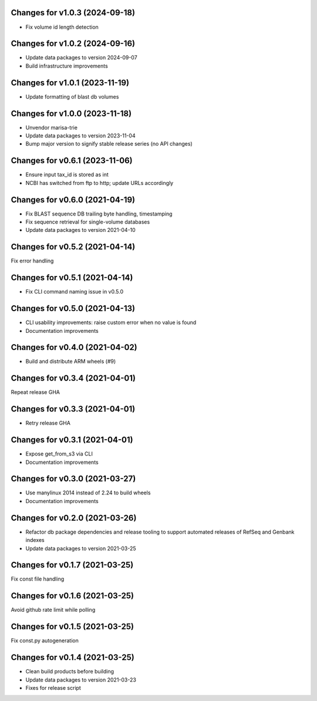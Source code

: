 Changes for v1.0.3 (2024-09-18)
===============================

-  Fix volume id length detection

Changes for v1.0.2 (2024-09-16)
===============================

-  Update data packages to version 2024-09-07

-  Build infrastructure improvements

Changes for v1.0.1 (2023-11-19)
===============================

-  Update formatting of blast db volumes

Changes for v1.0.0 (2023-11-18)
===============================

-  Unvendor marisa-trie

-  Update data packages to version 2023-11-04

-  Bump major version to signify stable release series (no API changes)

Changes for v0.6.1 (2023-11-06)
===============================

-  Ensure input tax_id is stored as int

-  NCBI has switched from ftp to http; update URLs accordingly

Changes for v0.6.0 (2021-04-19)
===============================

-  Fix BLAST sequence DB trailing byte handling, timestamping

-  Fix sequence retrieval for single-volume databases

-  Update data packages to version 2021-04-10

Changes for v0.5.2 (2021-04-14)
===============================

Fix error handling

Changes for v0.5.1 (2021-04-14)
===============================

-  Fix CLI command naming issue in v0.5.0

Changes for v0.5.0 (2021-04-13)
===============================

-  CLI usability improvements: raise custom error when no value is found

-  Documentation improvements

Changes for v0.4.0 (2021-04-02)
===============================

-  Build and distribute ARM wheels (#9)

Changes for v0.3.4 (2021-04-01)
===============================

Repeat release GHA

Changes for v0.3.3 (2021-04-01)
===============================

-  Retry release GHA



Changes for v0.3.1 (2021-04-01)
===============================

-  Expose get_from_s3 via CLI

-  Documentation improvements

Changes for v0.3.0 (2021-03-27)
===============================

-  Use manylinux 2014 instead of 2.24 to build wheels

-  Documentation improvements

Changes for v0.2.0 (2021-03-26)
===============================

-  Refactor db package dependencies and release tooling to support
   automated releases of RefSeq and Genbank indexes

-  Update data packages to version 2021-03-25

Changes for v0.1.7 (2021-03-25)
===============================

Fix const file handling

Changes for v0.1.6 (2021-03-25)
===============================

Avoid github rate limit while polling

Changes for v0.1.5 (2021-03-25)
===============================

Fix const.py autogeneration

Changes for v0.1.4 (2021-03-25)
===============================

-  Clean build products before building

-  Update data packages to version 2021-03-23

-  Fixes for release script
